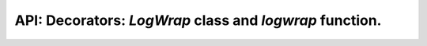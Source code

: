 .. logwrap function and LogWrap class description.

API: Decorators: `LogWrap` class and `logwrap` function.
========================================================

.. py:module:: logwrap
.. py:currentmodule:: logwrap

.. py:class:: LogWrap(log=logging.getLogger('logwrap'), log_level=logging.DEBUG, exc_level=logging.ERROR, max_indent=20, spec=None, blacklisted_names=None, blacklisted_exceptions=None, log_call_args=True, log_call_args_on_exc=True, log_result_obj=True, )

    Log function calls and return values.

    .. versionadded:: 2.2.0

    :param log: logger object for decorator, by default used 'logwrap'
    :type log: typing.Union[logging.Logger, typing.Callable]
    :param log_level: log level for successful calls
    :type log_level: int
    :param exc_level: log level for exception cases
    :type exc_level: int
    :param max_indent: maximum indent before classic `repr()` call.
    :type max_indent: int
    :param spec: callable object used as spec for arguments bind.
                 This is designed for the special cases only,
                 when impossible to change signature of target object,
                 but processed/redirected signature is accessible.
                 Note: this object should provide fully compatible
                 signature with decorated function, or arguments bind
                 will be failed!
    :type spec: typing.Optional[typing.Callable]
    :param blacklisted_names: Blacklisted argument names.
                              Arguments with this names will be skipped in log.
    :type blacklisted_names: typing.Optional[typing.Iterable[str]]
    :param blacklisted_exceptions: list of exception,
                                   which should be re-raised without
                                   producing log record.
    :type blacklisted_exceptions: typing.Optional[typing.Iterable[Exception]]
    :param log_call_args: log call arguments before executing wrapped function.
    :type log_call_args: bool
    :param log_call_args_on_exc: log call arguments if exception raised.
    :type log_call_args_on_exc: bool
    :param log_result_obj: log result of function call.
    :type log_result_obj: bool

    .. note:: Attributes/properties names the same as argument names and changes
              the same fields.

    .. py:attribute:: log_level
    .. py:attribute:: exc_level
    .. py:attribute:: max_indent
    .. py:attribute:: blacklisted_names

        ``typing.List[str]``, modified via mutability
    .. py:attribute:: blacklisted_exceptions

        ``typing.List[Exception]``, modified via mutability
    .. py:attribute:: log_call_args
    .. py:attribute:: log_call_args_on_exc
    .. py:attribute:: log_result_obj

    .. py:method:: __call__(*args, **kwargs)

        :returns: Python 2.x: function

                  Python 3.4+: function or coroutine function (depends on decorated object)

        Decorator entry-point. Logic is stored separately and load depends on python version.


.. py:function:: logwrap(log=logging.getLogger('logwrap'), log_level=logging.DEBUG, exc_level=logging.ERROR, max_indent=20, spec=None, blacklisted_names=None, blacklisted_exceptions=None, log_call_args=True, log_call_args_on_exc=True, log_result_obj=True, )

    :param log: logger object for decorator, by default used 'logwrap'
    :type log: typing.Union[logging.Logger, typing.Callable]
    :param log_level: log level for successful calls
    :type log_level: int
    :param exc_level: log level for exception cases
    :type exc_level: int
    :param max_indent: maximum indent before classic `repr()` call.
    :type max_indent: int
    :param spec: callable object used as spec for arguments bind.
                 This is designed for the special cases only,
                 when impossible to change signature of target object,
                 but processed/redirected signature is accessible.
                 Note: this object should provide fully compatible
                 signature with decorated function, or arguments bind
                 will be failed!
    :type spec: typing.Optional[typing.Callable]
    :param blacklisted_names: Blacklisted argument names.
                              Arguments with this names will be skipped in log.

        .. versionadded:: 1.3.0
    :type blacklisted_names: typing.Optional[typing.Iterable[str]]
    :param blacklisted_exceptions: list of exception,
                                   which should be re-raised without
                                   producing log record.

        .. versionadded:: 2.2.0
    :type blacklisted_exceptions: typing.Optional[typing.Iterable[Exception]]
    :param log_call_args: log call arguments before executing wrapped function.

        .. versionadded:: 2.2.0
    :type log_call_args: bool
    :param log_call_args_on_exc: log call arguments if exception raised.

        .. versionadded:: 2.2.0
    :type log_call_args_on_exc: bool

    :param log_result_obj: log result of function call.

        .. versionadded:: 2.2.0
    :type log_result_obj: bool

    :returns: LogWrap decorator instance
    :rtype: LogWrap

        .. versionchanged:: 2.2.0


.. py:class:: AsyncLogWrap

    .. versionadded:: 2.2.0

    .. deprecated:: 2.3.0

    .. attention:: Will be deleted on 2.4.0.


.. py:function:: async_logwrap

    .. versionadded:: 2.0.0

    .. deprecated:: 2.3.0

    .. attention:: Will be deleted on 2.4.0.

